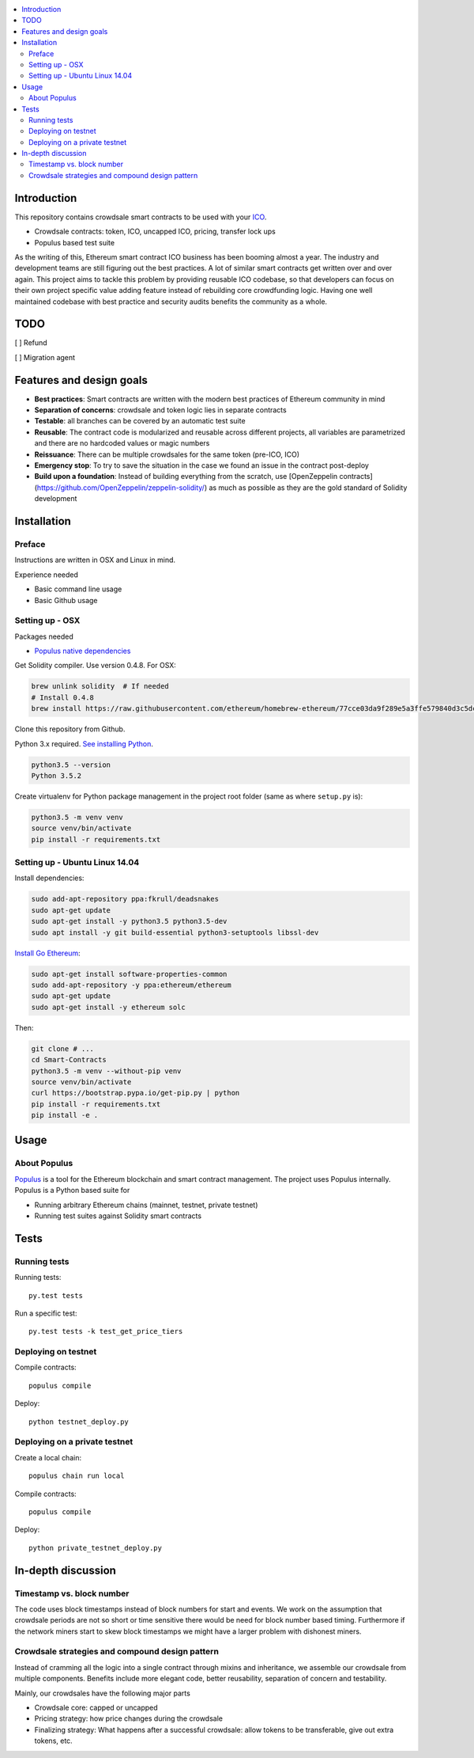 .. highlight:: shell

.. contents:: :local:

Introduction
============

This repository contains crowdsale smart contracts to be used with your `ICO <https://tokenmarket.net/what-is/ico>`_.

* Crowdsale contracts: token, ICO, uncapped ICO, pricing, transfer lock ups

* Populus based test suite

As the writing of this, Ethereum smart contract ICO business has been booming almost a year. The industry and development teams are still figuring out the best practices. A lot of similar smart contracts get written over and over again. This project aims to tackle this problem by providing reusable ICO codebase, so that developers can focus on their own project specific value adding feature instead of rebuilding core crowdfunding logic. Having one well maintained codebase with best practice and security audits benefits the community as a whole.

TODO
====

[ ] Refund

[ ] Migration agent

Features and design goals
=========================

* **Best practices**: Smart contracts are written with the modern best practices of Ethereum community in mind

* **Separation of concerns**: crowdsale and token logic lies in separate contracts

* **Testable**: all branches can be covered by an automatic test suite

* **Reusable**: The contract code is modularized and reusable across different projects, all variables are parametrized and there are no hardcoded values or magic numbers

* **Reissuance**: There can be multiple crowdsales for the same token (pre-ICO, ICO)

* **Emergency stop**: To try to save the situation in the case we found an issue in the contract post-deploy

* **Build upon a foundation**: Instead of building everything from the scratch, use [OpenZeppelin contracts](https://github.com/OpenZeppelin/zeppelin-solidity/) as much as possible as they are the gold standard of Solidity development

Installation
============

Preface
^^^^^^^

Instructions are written in OSX and Linux in mind.

Experience needed

* Basic command line usage

* Basic Github usage

Setting up - OSX
^^^^^^^^^^^^^^^^

Packages needed

* `Populus native dependencies <http://populus.readthedocs.io/en/latest/quickstart.html>`_

Get Solidity compiler. Use version 0.4.8. For OSX:

.. code-block:: console

    brew unlink solidity  # If needed
    # Install 0.4.8
    brew install https://raw.githubusercontent.com/ethereum/homebrew-ethereum/77cce03da9f289e5a3ffe579840d3c5dc0a62717/solidity.rb

Clone this repository from Github.

Python 3.x required. `See installing Python <https://www.python.org/downloads/>`_.

.. code-block:: console

     python3.5 --version
     Python 3.5.2

Create virtualenv for Python package management in the project root folder (same as where ``setup.py`` is):

.. code-block:: console

    python3.5 -m venv venv
    source venv/bin/activate
    pip install -r requirements.txt

Setting up - Ubuntu Linux 14.04
^^^^^^^^^^^^^^^^^^^^^^^^^^^^^^^

Install dependencies:

.. code-block:: console

    sudo add-apt-repository ppa:fkrull/deadsnakes
    sudo apt-get update
    sudo apt-get install -y python3.5 python3.5-dev
    sudo apt install -y git build-essential python3-setuptools libssl-dev

`Install Go Ethereum <https://github.com/ethereum/go-ethereum/wiki/Installation-Instructions-for-Ubuntu>`_:

.. code-block:: console

    sudo apt-get install software-properties-common
    sudo add-apt-repository -y ppa:ethereum/ethereum
    sudo apt-get update
    sudo apt-get install -y ethereum solc

Then:

.. code-block:: console

    git clone # ...
    cd Smart-Contracts
    python3.5 -m venv --without-pip venv
    source venv/bin/activate
    curl https://bootstrap.pypa.io/get-pip.py | python
    pip install -r requirements.txt
    pip install -e .

Usage
=====

About Populus
^^^^^^^^^^^^^

`Populus <http://populus.readthedocs.io/>`_ is a tool for the Ethereum blockchain and smart contract management. The project uses Populus internally. Populus is a Python based suite for

* Running arbitrary Ethereum chains (mainnet, testnet, private testnet)

* Running test suites against Solidity smart contracts

Tests
=====

Running tests
^^^^^^^^^^^^^

Running tests::

    py.test tests

Run a specific test::

    py.test tests -k test_get_price_tiers

Deploying on testnet
^^^^^^^^^^^^^^^^^^^^

Compile contracts::

    populus compile

Deploy::

    python testnet_deploy.py


Deploying on a private testnet
^^^^^^^^^^^^^^^^^^^^^^^^^^^^^^

Create a local chain::

    populus chain run local

Compile contracts::

    populus compile

Deploy::

    python private_testnet_deploy.py

In-depth discussion
===================

Timestamp vs. block number
^^^^^^^^^^^^^^^^^^^^^^^^^^

The code uses block timestamps instead of block numbers for start and events. We work on the assumption that crowdsale periods are not so short or time sensitive there would be need for block number based timing. Furthermore if the network miners start to skew block timestamps we might have a larger problem with dishonest miners.

Crowdsale strategies and compound design pattern
^^^^^^^^^^^^^^^^^^^^^^^^^^^^^^^^^^^^^^^^^^^^^^^^

Instead of cramming all the logic into a single contract through mixins and inheritance, we assemble our crowdsale from multiple components. Benefits include more elegant code, better reusability, separation of concern and testability.

Mainly, our crowdsales have the following major parts

* Crowdsale core: capped or uncapped

* Pricing strategy: how price changes during the crowdsale

* Finalizing strategy: What happens after a successful crowdsale: allow tokens to be transferable, give out extra tokens, etc.

